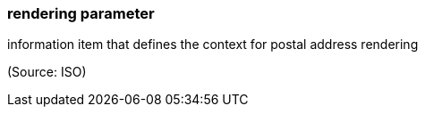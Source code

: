 === rendering parameter

information item that defines the context for postal address rendering

(Source: ISO)

